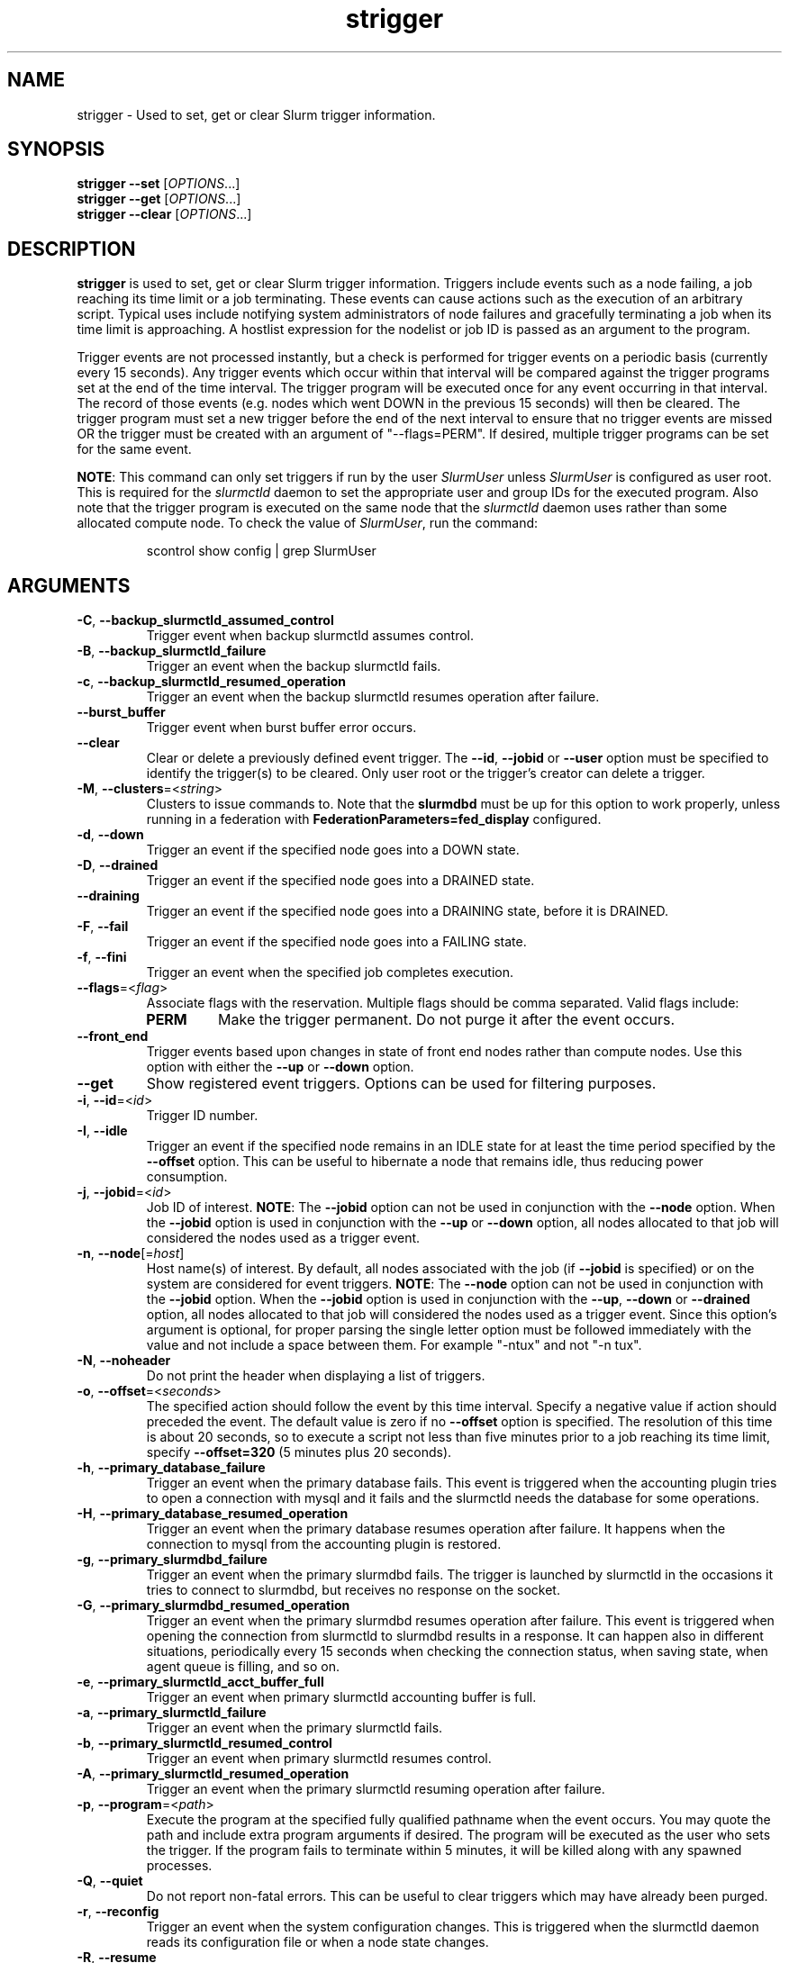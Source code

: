 .TH strigger "1" "Slurm Commands" "January 2024" "Slurm Commands"

.SH "NAME"
strigger \- Used to set, get or clear Slurm trigger information.

.SH "SYNOPSIS"
\fBstrigger \-\-set\fR   [\fIOPTIONS\fR...]
.br
\fBstrigger \-\-get\fR   [\fIOPTIONS\fR...]
.br
\fBstrigger \-\-clear\fR [\fIOPTIONS\fR...]

.SH "DESCRIPTION"
\fBstrigger\fR is used to set, get or clear Slurm trigger information.
Triggers include events such as a node failing, a job reaching its
time limit or a job terminating.
These events can cause actions such as the execution of an arbitrary
script.
Typical uses include notifying system administrators of node failures
and gracefully terminating a job when its time limit is approaching.
A hostlist expression for the nodelist or job ID is passed as an argument
to the program.

Trigger events are not processed instantly, but a check is performed for
trigger events on a periodic basis (currently every 15 seconds).
Any trigger events which occur within that interval will be compared
against the trigger programs set at the end of the time interval.
The trigger program will be executed once for any event occurring in
that interval.
The record of those events (e.g. nodes which went DOWN in the previous
15 seconds) will then be cleared.
The trigger program must set a new trigger before the end of the next
interval to ensure that no trigger events are missed OR the trigger must be
created with an argument of "\-\-flags=PERM".
If desired, multiple trigger programs can be set for the same event.

\fBNOTE\fR: This command can only set triggers if run by the
user \fISlurmUser\fR unless \fISlurmUser\fR is configured as user root.
This is required for the \fIslurmctld\fR daemon to set the appropriate
user and group IDs for the executed program.
Also note that the trigger program is executed on the same node that the
\fIslurmctld\fR daemon uses rather than some allocated compute node.
To check the value of \fISlurmUser\fR, run the command:
.IP
.nf
scontrol show config | grep SlurmUser
.fi

.SH "ARGUMENTS"

.TP
\fB\-C\fR, \fB\-\-backup_slurmctld_assumed_control\fR
Trigger event when backup slurmctld assumes control.
.IP

.TP
\fB\-B\fR, \fB\-\-backup_slurmctld_failure\fR
Trigger an event when the backup slurmctld fails.
.IP

.TP
\fB\-c\fR, \fB\-\-backup_slurmctld_resumed_operation\fR
Trigger an event when the backup slurmctld resumes operation after failure.
.IP

.TP
\fB\-\-burst_buffer\fR
Trigger event when burst buffer error occurs.
.IP

.TP
\fB\-\-clear\fP
Clear or delete a previously defined event trigger.
The \fB\-\-id\fR, \fB\-\-jobid\fR or \fB\-\-user\fR
option must be specified to identify the trigger(s) to
be cleared.
Only user root or the trigger's creator can delete a trigger.
.IP

.TP
\fB\-M\fR, \fB\-\-clusters\fR=<\fIstring\fR>
Clusters to issue commands to.
Note that the \fBslurmdbd\fR must be up for this option to work properly, unless
running in a federation with \fBFederationParameters=fed_display\fR configured.
.IP

.TP
\fB\-d\fR, \fB\-\-down\fR
Trigger an event if the specified node goes into a DOWN state.
.IP

.TP
\fB\-D\fR, \fB\-\-drained\fR
Trigger an event if the specified node goes into a DRAINED state.
.IP

.TP
\fB\-\-draining\fR
Trigger an event if the specified node goes into a DRAINING state,
before it is DRAINED.
.IP

.TP
\fB\-F\fR, \fB\-\-fail\fR
Trigger an event if the specified node goes into a FAILING state.
.IP

.TP
\fB\-f\fR, \fB\-\-fini\fR
Trigger an event when the specified job completes execution.
.IP

.TP
\fB\-\-flags\fR=<\fIflag\fR>
Associate flags with the reservation. Multiple flags should be comma separated.
Valid flags include:
.IP
.RS
.TP
\fBPERM\fR
Make the trigger permanent. Do not purge it after the event occurs.
.RE
.IP

.TP
\fB\-\-front_end\fR
Trigger events based upon changes in state of front end nodes rather than
compute nodes.
Use this option with either the \fB\-\-up\fR or \fB\-\-down\fR option.
.IP

.TP
\fB\-\-get\fP
Show registered event triggers.
Options can be used for filtering purposes.
.IP

.TP
\fB\-i\fR, \fB\-\-id\fR=<\fIid\fR>
Trigger ID number.
.IP

.TP
\fB\-I\fR, \fB\-\-idle\fR
Trigger an event if the specified node remains in an IDLE state
for at least the time period specified by the \fB\-\-offset\fR
option. This can be useful to hibernate a node that remains idle,
thus reducing power consumption.
.IP

.TP
\fB\-j\fR, \fB\-\-jobid\fR=<\fIid\fR>
Job ID of interest.
\fBNOTE\fR: The \fB\-\-jobid\fR option can not be used in conjunction
with the \fB\-\-node\fR option. When the \fB\-\-jobid\fR option is
used in conjunction with the \fB\-\-up\fR or \fB\-\-down\fR option,
all nodes allocated to that job will considered the nodes used as a
trigger event.
.IP

.TP
\fB\-n\fR, \fB\-\-node\fR[=\fIhost\fR]
Host name(s) of interest.
By default, all nodes associated with the job (if \fB\-\-jobid\fR
is specified) or on the system are considered for event triggers.
\fBNOTE\fR: The \fB\-\-node\fR option can not be used in conjunction
with the \fB\-\-jobid\fR option. When the \fB\-\-jobid\fR option is
used in conjunction with the \fB\-\-up\fR, \fB\-\-down\fR or
\fB\-\-drained\fR option,
all nodes allocated to that job will considered the nodes used as a
trigger event. Since this option's argument is optional, for proper
parsing the single letter option must be followed immediately with
the value and not include a space between them. For example "\-ntux"
and not "\-n tux".
.IP

.TP
\fB\-N\fR, \fB\-\-noheader\fR
Do not print the header when displaying a list of triggers.
.IP

.TP
\fB\-o\fR, \fB\-\-offset\fR=<\fIseconds\fR>
The specified action should follow the event by this time interval.
Specify a negative value if action should preceded the event.
The default value is zero if no \fB\-\-offset\fR option is specified.
The resolution of this time is about 20 seconds, so to execute
a script not less than five minutes prior to a job reaching its
time limit, specify \fB\-\-offset=320\fR (5 minutes plus 20 seconds).
.IP

.TP
\fB\-h\fR, \fB\-\-primary_database_failure\fR
Trigger an event when the primary database fails. This event is triggered when
the accounting plugin tries to open a connection with mysql and it fails and
the slurmctld needs the database for some operations.
.IP

.TP
\fB\-H\fR, \fB\-\-primary_database_resumed_operation\fR
Trigger an event when the primary database resumes operation after failure.
It happens when the connection to mysql from the accounting plugin is restored.
.IP

.TP
\fB\-g\fR, \fB\-\-primary_slurmdbd_failure\fR
Trigger an event when the primary slurmdbd fails. The trigger is launched by
slurmctld in the occasions it tries to connect to slurmdbd, but receives no
response on the socket.
.IP

.TP
\fB\-G\fR, \fB\-\-primary_slurmdbd_resumed_operation\fR
Trigger an event when the primary slurmdbd resumes operation after failure.
This event is triggered when opening the connection from slurmctld to slurmdbd
results in a response. It can happen also in different situations, periodically
every 15 seconds when checking the connection status, when saving state,
when agent queue is filling, and so on.
.IP

.TP
\fB\-e\fR, \fB\-\-primary_slurmctld_acct_buffer_full\fR
Trigger an event when primary slurmctld accounting buffer is full.
.IP

.TP
\fB\-a\fR, \fB\-\-primary_slurmctld_failure\fR
Trigger an event when the primary slurmctld fails.
.IP

.TP
\fB\-b\fR, \fB\-\-primary_slurmctld_resumed_control\fR
Trigger an event when primary slurmctld resumes control.
.IP

.TP
\fB\-A\fR, \fB\-\-primary_slurmctld_resumed_operation\fR
Trigger an event when the primary slurmctld resuming operation after failure.
.IP

.TP
\fB\-p\fR, \fB\-\-program\fR=<\fIpath\fR>
Execute the program at the specified fully qualified pathname
when the event occurs.
You may quote the path and include extra program arguments if desired.
The program will be executed as the user who sets the trigger.
If the program fails to terminate within 5 minutes, it will
be killed along with any spawned processes.
.IP

.TP
\fB\-Q\fR, \fB\-\-quiet\fR
Do not report non\-fatal errors.
This can be useful to clear triggers which may have already been purged.
.IP

.TP
\fB\-r\fR, \fB\-\-reconfig\fR
Trigger an event when the system configuration changes.
This is triggered when the slurmctld daemon reads its configuration file or
when a node state changes.
.IP

.TP
\fB\-R\fR, \fB\-\-resume\fR
Trigger an event if the specified node is set to the RESUME state.
.IP

.TP
\fB\-\-set\fP
Register an event trigger based upon the supplied options.
\fBNOTE\fR: An event is only triggered once. A new event trigger
must be set established for future events of the same type
to be processed.
Triggers can only be set if the command is run by the user
\fISlurmUser\fR unless \fISlurmUser\fR is configured as user root.
.IP

.TP
\fB\-t\fR, \fB\-\-time\fR
Trigger an event when the specified job's time limit is reached.
This must be used in conjunction with the \fB\-\-jobid\fR option.
.IP

.TP
\fB\-u\fR, \fB\-\-up\fR
Trigger an event if the specified node is returned to service
from a DOWN state.
.IP

.TP
\fB\-\-user\fR=<\fIuser_name_or_id\fR>
Clear or get triggers created by the specified user.
For example, a trigger created by user \fIroot\fR for a job created by user
\fIadam\fR could be cleared with an option \fI\-\-user=root\fR.
Specify either a user name or user ID.
.IP

.TP
\fB\-v\fR, \fB\-\-verbose\fR
Print detailed event logging. This includes time\-stamps on data structures,
record counts, etc.
.IP

.TP
\fB\-V\fR , \fB\-\-version\fR
Print version information and exit.
.IP

.SH "OUTPUT FIELD DESCRIPTIONS"

.TP
\fBTRIG_ID\fP
Trigger ID number.
.IP

.TP
\fBRES_TYPE\fP
Resource type: \fIjob\fR or \fInode\fR
.IP

.TP
\fBRES_ID\fP
Resource ID: job ID or host names or "*" for any host
.IP

.TP
\fBTYPE\fP
Trigger type: \fItime\fR or \fIfini\fR (for jobs only),
\fIdown\fR or \fIup\fR (for jobs or nodes), or
\fIdrained\fR, \fIidle\fR or \fIreconfig\fR (for nodes only)
.IP

.TP
\fBOFFSET\fP
Time offset in seconds. Negative numbers indicated the action should
occur before the event (if possible)
.IP

.TP
\fBUSER\fP
Name of the user requesting the action
.IP

.TP
\fBPROGRAM\fP
Pathname of the program to execute when the event occurs
.IP

.SH "PERFORMANCE"
.PP
Executing \fBstrigger\fR sends a remote procedure call to \fBslurmctld\fR. If
enough calls from \fBstrigger\fR or other Slurm client commands that send remote
procedure calls to the \fBslurmctld\fR daemon come in at once, it can result in
a degradation of performance of the \fBslurmctld\fR daemon, possibly resulting
in a denial of service.
.PP
Do not run \fBstrigger\fR or other Slurm client commands that send remote
procedure calls to \fBslurmctld\fR from loops in shell scripts or other
programs. Ensure that programs limit calls to \fBstrigger\fR to the minimum
necessary for the information you are trying to gather.

.SH "ENVIRONMENT VARIABLES"
.PP
Some \fBstrigger\fR options may be set via environment variables. These
environment variables, along with their corresponding options, are listed below.
(Note: Command line options will always override these settings.)

.TP 20
\fBSLURM_CONF\fR
The location of the Slurm configuration file.
.IP

.TP
\fBSLURM_DEBUG_FLAGS\fR
Specify debug flags for strigger to use. See DebugFlags in the
\fBslurm.conf\fR(5) man page for a full list of flags. The environment
variable takes precedence over the setting in the slurm.conf.
.IP

.SH "EXAMPLES"

.TP
Execute the program "/usr/sbin/primary_slurmctld_failure" whenever the \
primary slurmctld fails.
.IP
.nf
$ cat /usr/sbin/primary_slurmctld_failure
#!/bin/bash
# Submit trigger for next primary slurmctld failure event
strigger \-\-set \-\-primary_slurmctld_failure \\
         \-\-program=/usr/sbin/primary_slurmctld_failure
# Notify the administrator of the failure using e\-mail
/bin/mail slurm_admin@site.com \-s Primary_SLURMCTLD_FAILURE

$ strigger \-\-set \-\-primary_slurmctld_failure \\
           \-\-program=/usr/sbin/primary_slurmctld_failure
.fi

.TP
Execute the program "/usr/sbin/slurm_admin_notify" whenever \
any node in the cluster goes down. The subject line will include \
the node names which have entered the down state (passed as an \
argument to the script by Slurm).
.IP
.nf
$ cat /usr/sbin/slurm_admin_notify
#!/bin/bash
# Submit trigger for next event
strigger \-\-set \-\-node \-\-down \\
         \-\-program=/usr/sbin/slurm_admin_notify
# Notify administrator using by e\-mail
/bin/mail slurm_admin@site.com \-s NodesDown:$*

$ strigger \-\-set \-\-node \-\-down \\
           \-\-program=/usr/sbin/slurm_admin_notify
.fi

.TP
Execute the program "/usr/sbin/slurm_suspend_node" whenever \
any node in the cluster remains in the idle state for at least \
600 seconds.
.IP
.nf
$ strigger \-\-set \-\-node \-\-idle \-\-offset=600 \\
           \-\-program=/usr/sbin/slurm_suspend_node
.fi

.TP
Execute the program "/home/joe/clean_up" when job 1234 is within \
10 minutes of reaching its time limit.
.IP
.nf
$ strigger \-\-set \-\-jobid=1234 \-\-time \-\-offset=\-600 \\
           \-\-program=/home/joe/clean_up
.fi

.TP
Execute the program "/home/joe/node_died" when any node allocated to \
job 1234 enters the DOWN state.
.IP
.nf
$ strigger \-\-set \-\-jobid=1234 \-\-down \\
           \-\-program=/home/joe/node_died
.fi

.TP
Show all triggers associated with job 1235.
.IP
.nf
$ strigger \-\-get \-\-jobid=1235
TRIG_ID RES_TYPE RES_ID TYPE OFFSET USER PROGRAM
    123      job   1235 time   \-600  joe /home/bob/clean_up
    125      job   1235 down      0  joe /home/bob/node_died
.fi

.TP
Delete event trigger 125.
.IP
.nf
$ strigger \-\-clear \-\-id=125
.fi

.TP
Execute /home/joe/job_fini upon completion of job 1237.
.IP
.nf
$ strigger \-\-set \-\-jobid=1237 \-\-fini \-\-program=/home/joe/job_fini
.fi

.SH "COPYING"
Copyright (C) 2007 The Regents of the University of California.
Produced at Lawrence Livermore National Laboratory (cf, DISCLAIMER).
.br
Copyright (C) 2008\-2010 Lawrence Livermore National Security.
.br
Copyright (C) 2010\-2022 SchedMD LLC.
.LP
This file is part of Slurm, a resource management program.
For details, see <https://slurm.schedmd.com/>.
.LP
Slurm is free software; you can redistribute it and/or modify it under
the terms of the GNU General Public License as published by the Free
Software Foundation; either version 2 of the License, or (at your option)
any later version.
.LP
Slurm is distributed in the hope that it will be useful, but WITHOUT ANY
WARRANTY; without even the implied warranty of MERCHANTABILITY or FITNESS
FOR A PARTICULAR PURPOSE.  See the GNU General Public License for more
details.

.SH "SEE ALSO"
\fBscontrol\fR(1), \fBsinfo\fR(1), \fBsqueue\fR(1)

